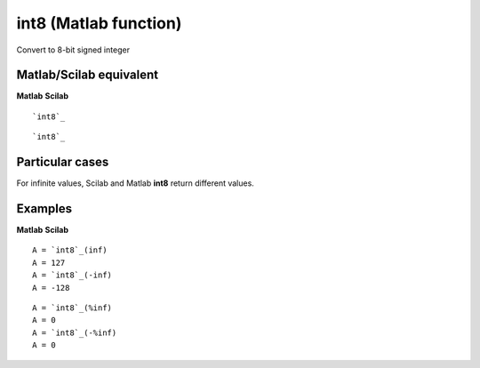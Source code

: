 


int8 (Matlab function)
======================

Convert to 8-bit signed integer



Matlab/Scilab equivalent
~~~~~~~~~~~~~~~~~~~~~~~~
**Matlab** **Scilab**

::

    `int8`_



::

    `int8`_




Particular cases
~~~~~~~~~~~~~~~~

For infinite values, Scilab and Matlab **int8** return different
values.



Examples
~~~~~~~~
**Matlab** **Scilab**

::

    A = `int8`_(inf)
    A = 127
    A = `int8`_(-inf)
    A = -128



::

    A = `int8`_(%inf)
    A = 0
    A = `int8`_(-%inf)
    A = 0




